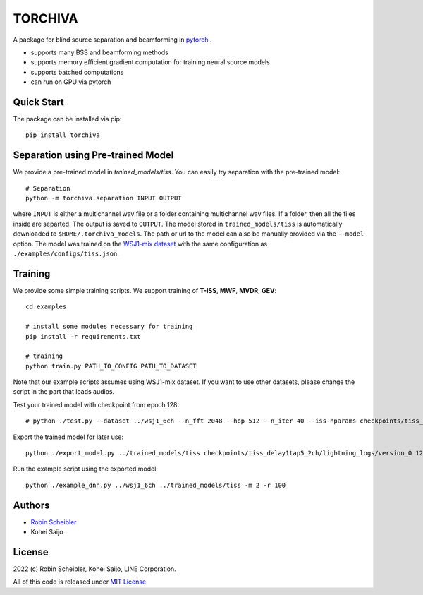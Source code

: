 TORCHIVA
========

A package for blind source separation and beamforming in `pytorch <https://pytorch.org>`_ .

* supports many BSS and beamforming methods
* supports memory efficient gradient computation for training neural source models
* supports batched computations
* can run on GPU via pytorch

Quick Start
-----------

The package can be installed via pip::

    pip install torchiva

Separation using Pre-trained Model
----------------------------------

We provide a pre-trained model in `trained_models/tiss`.
You can easily try separation with the pre-trained model::

    # Separation
    python -m torchiva.separation INPUT OUTPUT

where ``INPUT`` is either a multichannel wav file or a folder containing
multichannel wav files.  If a folder, then all the files inside are separted.
The output is saved to ``OUTPUT``.
The model stored in ``trained_models/tiss`` is automatically downloaded to
``$HOME/.torchiva_models``. The path or url to the model can also be
manually provided via the ``--model`` option.
The model was trained on the `WSJ1-mix dataset
<https://github.com/fakufaku/create_wsj1_2345_db>`_ with the same configuration
as ``./examples/configs/tiss.json``.


Training
--------

We provide some simple training scripts.
We support training of **T-ISS**, **MWF**, **MVDR**, **GEV**::

    cd examples

    # install some modules necessary for training
    pip install -r requirements.txt

    # training
    python train.py PATH_TO_CONFIG PATH_TO_DATASET


Note that our example scripts assumes using WSJ1-mix dataset.
If you want to use other datasets, please change the script in the part that loads audios.

Test your trained model with checkpoint from epoch 128::

    # python ./test.py --dataset ../wsj1_6ch --n_fft 2048 --hop 512 --n_iter 40 --iss-hparams checkpoints/tiss_delay1tap5_2ch/lightning_logs/version_0/hparams.yaml --epoch 128 --test

Export the trained model for later use::

    python ./export_model.py ../trained_models/tiss checkpoints/tiss_delay1tap5_2ch/lightning_logs/version_0 128 146 148 138 122 116 112 108 104 97

Run the example script using the exported model::

    python ./example_dnn.py ../wsj1_6ch ../trained_models/tiss -m 2 -r 100

Authors
-------

* `Robin Scheibler <robin.scheibler@linecorp.com>`_
* Kohei Saijo


License
-------

2022 (c) Robin Scheibler, Kohei Saijo, LINE Corporation.

All of this code is released under `MIT License <https://opensource.org/licenses/MIT>`_
